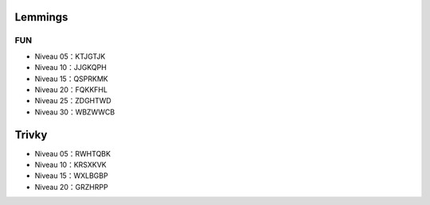 .. template for ReST
    toctree:
    Entries (titles directly)
    :maxdepth: 2
    :numbered:
    :titlesonly:
    :glob:  (files and folders)
    :hidden:

    .. math:: (a + b)^2 = a^2 + 2ab + b^2
        :label: truc \n
    some other paragraph with :eq:`truc` which ref. or :math:`inline maths`

    `hyperlink <http://stuff.com>`_
    hyperlink_
    .. _hyperlink: http://stuff.com

    footnote ref[n]_.
        .. [n] footnote stuff with no : after "[n]"

    :download:`title <file>`
    :ref:`text : to be linked` # will link to :
    .. _text \: to be linked:

    Word
        to define.
    r"""raw python like line"""
    #. auto enumerated stuff.
    #. auto enumerated stuff.
    .. image:: path/image.png
    .. NAME image:: path/image.png   // then after refered as |NAME|
    Titles, chapter and paragraphs :
    # with overline, for parts
    * with overline, for chapters
    =, for sections
    -, for subsections
    ^, for subsubsections
    ", for paragraphs

.. index:: gestion,

Lemmings
========

FUN
---

- Niveau 05：KTJGTJK
- Niveau 10：JJGKQPH
- Niveau 15：QSPRKMK
- Niveau 20：FQKKFHL
- Niveau 25：ZDGHTWD
- Niveau 30：WBZWWCB


Trivky
======

- Niveau 05：RWHTQBK
- Niveau 10：KRSXKVK
- Niveau 15：WXLBGBP
- Niveau 20：GRZHRPP
